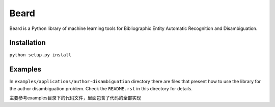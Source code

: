 =====
Beard
=====

Beard is a Python library of machine learning tools for Bibliographic Entity
Automatic Recognition and Disambiguation.

Installation
============

``python setup.py install``

Examples
========

In ``examples/applications/author-disambiguation`` directory there are files
that present how to use the library for the author disambiguation problem.
Check the ``README.rst`` in this directory for details.

主要参考examples目录下的代码文件，里面包含了代码的全部实现